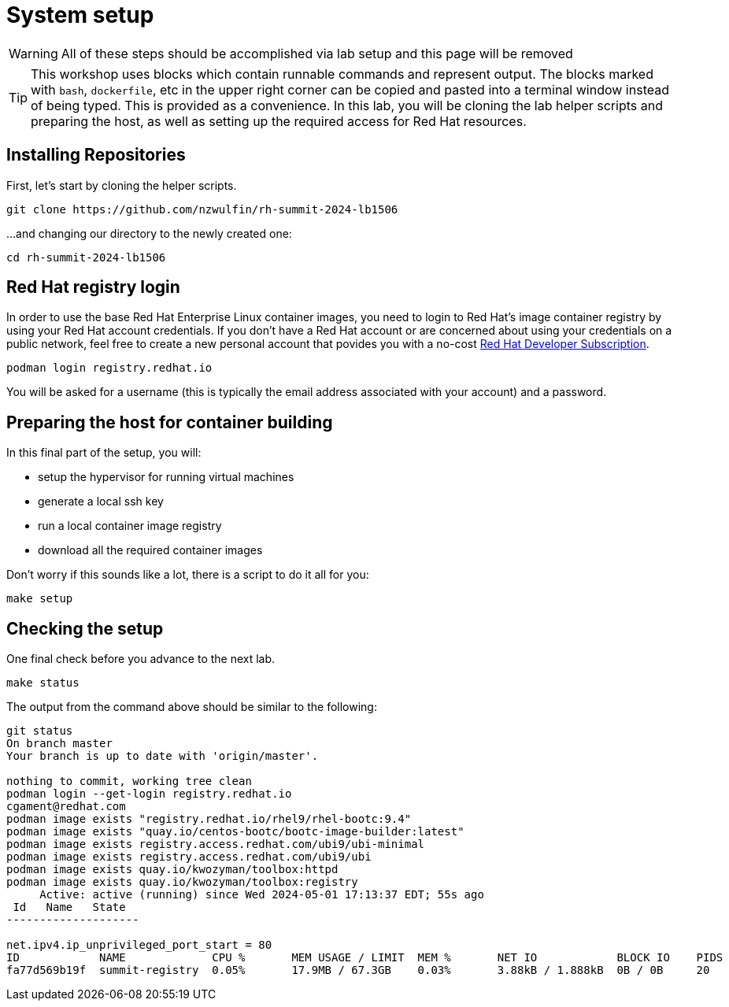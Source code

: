 = System setup

WARNING: All of these steps should be accomplished via lab setup and this page will be removed

TIP: This workshop uses blocks which contain runnable commands and represent output. The blocks marked with `bash`, `dockerfile`, etc 
in the upper right corner can be copied and pasted into a terminal window instead of being typed. This is provided as a convenience.
In this lab, you will be cloning the lab helper scripts and preparing
the host, as well as setting up the required access for Red Hat resources.


[#repo]
== Installing Repositories

First, let's start by cloning the helper scripts.

[source,bash]
----
git clone https://github.com/nzwulfin/rh-summit-2024-lb1506
----

...and changing our directory to the newly created one:

[source,bash]
----
cd rh-summit-2024-lb1506
----

[#login]
== Red Hat registry login

In order to use the base Red Hat Enterprise Linux container images, you need to
login to Red Hat's image container registry by using your Red Hat account
credentials. If you don't have a Red Hat account or are concerned about using
your credentials on a public network, feel free to create a new personal account
that povides you with a no-cost
https://developers.redhat.com/articles/faqs-no-cost-red-hat-enterprise-linux#general[Red Hat Developer Subscription].

[source,bash]
----
podman login registry.redhat.io
----

You will be asked for a username (this is typically the email address associated with your account) and
a password.

[#high-level]
== Preparing the host for container building

In this final part of the setup, you will:

  * setup the hypervisor for running virtual machines
  * generate a local ssh key
  * run a local container image registry
  * download all the required container images

Don't worry if this sounds like a lot, there is a script to do it all for you:

[source,bash]
----
make setup
----

[#status]
== Checking the setup

One final check before you advance to the next lab.

[source,bash]
----
make status
----

The output from the command above should be similar to the following:

....
git status
On branch master
Your branch is up to date with 'origin/master'.

nothing to commit, working tree clean
podman login --get-login registry.redhat.io
cgament@redhat.com
podman image exists "registry.redhat.io/rhel9/rhel-bootc:9.4"
podman image exists "quay.io/centos-bootc/bootc-image-builder:latest"
podman image exists registry.access.redhat.com/ubi9/ubi-minimal
podman image exists registry.access.redhat.com/ubi9/ubi
podman image exists quay.io/kwozyman/toolbox:httpd
podman image exists quay.io/kwozyman/toolbox:registry
     Active: active (running) since Wed 2024-05-01 17:13:37 EDT; 55s ago
 Id   Name   State
--------------------

net.ipv4.ip_unprivileged_port_start = 80
ID            NAME             CPU %       MEM USAGE / LIMIT  MEM %       NET IO            BLOCK IO    PIDS        CPU TIME    AVG CPU %
fa77d569b19f  summit-registry  0.05%       17.9MB / 67.3GB    0.03%       3.88kB / 1.888kB  0B / 0B     20          18.923277s  0.05%
....
